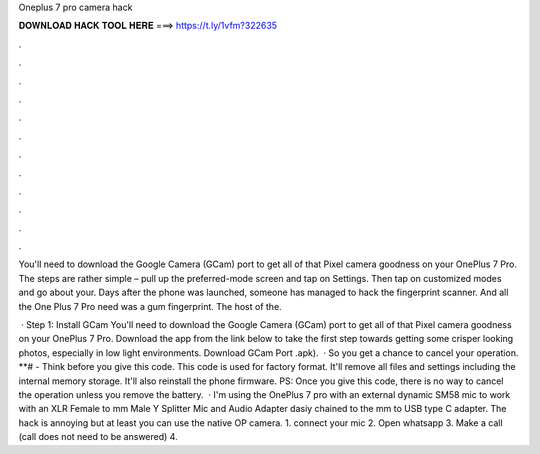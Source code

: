 Oneplus 7 pro camera hack



𝐃𝐎𝐖𝐍𝐋𝐎𝐀𝐃 𝐇𝐀𝐂𝐊 𝐓𝐎𝐎𝐋 𝐇𝐄𝐑𝐄 ===> https://t.ly/1vfm?322635



.



.



.



.



.



.



.



.



.



.



.



.

You'll need to download the Google Camera (GCam) port to get all of that Pixel camera goodness on your OnePlus 7 Pro. The steps are rather simple – pull up the preferred-mode screen and tap on Settings. Then tap on customized modes and go about your. Days after the phone was launched, someone has managed to hack the fingerprint scanner. And all the One Plus 7 Pro need was a gum fingerprint. The host of the.

 · Step 1: Install GCam You'll need to download the Google Camera (GCam) port to get all of that Pixel camera goodness on your OnePlus 7 Pro. Download the app from the link below to take the first step towards getting some crisper looking photos, especially in low light environments. Download GCam Port .apk).  · So you get a chance to cancel your operation. **# - Think before you give this code. This code is used for factory format. It'll remove all files and settings including the internal memory storage. It'll also reinstall the phone firmware. PS: Once you give this code, there is no way to cancel the operation unless you remove the battery.  · I'm using the OnePlus 7 pro with an external dynamic SM58 mic to work with an XLR Female to mm Male Y Splitter Mic and Audio Adapter dasiy chained to the mm to USB type C adapter. The hack is annoying but at least you can use the native OP camera. 1. connect your mic 2. Open whatsapp 3. Make a call (call does not need to be answered) 4.

